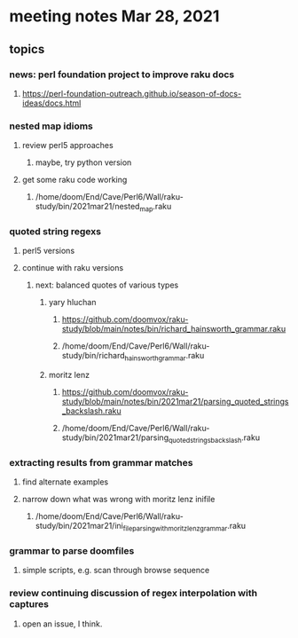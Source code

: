 * meeting notes Mar 28, 2021
** topics
*** news: perl foundation project to improve raku docs
**** https://perl-foundation-outreach.github.io/season-of-docs-ideas/docs.html
*** nested map idioms
**** review perl5 approaches
***** maybe, try python version
**** get some raku code working 
***** /home/doom/End/Cave/Perl6/Wall/raku-study/bin/2021mar21/nested_map.raku
*** quoted string regexs
**** perl5 versions
**** continue with raku versions
***** next: balanced quotes of various types
****** yary hluchan
******** https://github.com/doomvox/raku-study/blob/main/notes/bin/richard_hainsworth_grammar.raku
******** /home/doom/End/Cave/Perl6/Wall/raku-study/bin/richard_hainsworth_grammar.raku

****** moritz lenz 
******** https://github.com/doomvox/raku-study/blob/main/notes/bin/2021mar21/parsing_quoted_strings_backslash.raku
******** /home/doom/End/Cave/Perl6/Wall/raku-study/bin/2021mar21/parsing_quoted_strings_backslash.raku
*** extracting results from grammar matches
**** find alternate examples
**** narrow down what was wrong with moritz lenz inifile
***** /home/doom/End/Cave/Perl6/Wall/raku-study/bin/2021mar21/ini_file_parsing_with_moritz_lenz_grammar.raku
*** grammar to parse doomfiles
**** simple scripts, e.g. scan through browse sequence
*** review continuing discussion of regex interpolation with captures
**** open an issue, I think.

